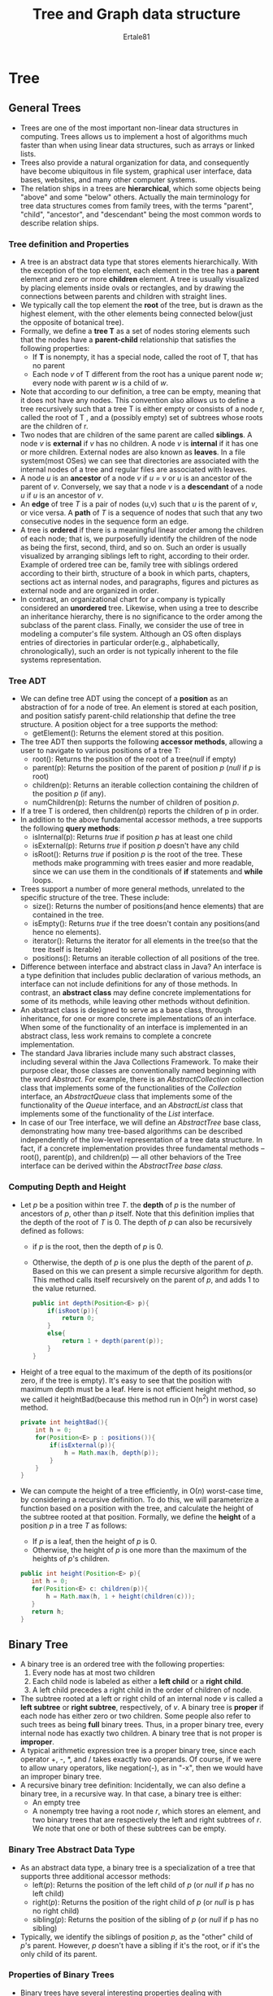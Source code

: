 #+TITLE: Tree and Graph data structure
#+AUTHOR: Ertale81
#+option:toc
#+STARTDATE: <2025-03-08 Sat>

* Tree
** General Trees
- Trees are one of the most important non-linear data structures in computing. Trees allows us to implement a host of algorithms much faster than when using linear data structures, such as arrays or linked lists.
- Trees also provide a natural organization for data, and consequently have become ubiquitous in file system, graphical user interface, data bases, websites, and many other computer systems.
- The relation ships in a trees are *hierarchical*, which some objects being "above" and some "below" others. Actually the  main terminology for tree data structures comes from family trees, with the terms "parent", "child", "ancestor", and "descendant" being the most common words to describe relation ships.
*** Tree definition and Properties
- A tree is an abstract data type that stores elements hierarchically. With the exception of the top element, each element in the tree has a *parent* element and zero or more *children* element. A tree is usually visualized by placing elements inside ovals or rectangles, and by drawing the connections between parents and children with straight lines.
- We typically call the top element the *root* of the tree, but is drawn as the highest element, with the other elements being connected below(just the opposite of botanical tree).
- Formally, we define a *tree T* as a set of nodes storing elements such that the nodes have a *parent-child* relationship that satisfies the following properties:
  + If *T* is nonempty, it has a special node, called the root of T, that has no parent
  + Each  node /v/ of T different from the root has a unique parent node /w/; every node with parent /w/ is a child of /w/.
- Note that according to our definition, a tree can be empty, meaning that it does not have any nodes. This convention also allows us to define a tree recursively such that a tree T is either empty or consists of a node r, called the root of T , and a (possibly empty) set of subtrees whose roots are the children of r.
- Two nodes that are children of the same parent are called *siblings*. A node /v/ is *external* if /v/ has no children. A node /v/ is *internal* if it has one or more children. External nodes are also known as *leaves*. In a file system(most OSes) we can see that directories are associated with the internal nodes of a tree and regular files are associated with leaves.
- A node /u/ is an *ancestor* of a node /v/ if /u = v/ or /u/ is an ancestor of the parent of /v/. Conversely, we say that a node /v/ is a *descendant* of a node /u/ if /u/ is an ancestor of /v/.
- An *edge* of tree /T/ is a pair of nodes (u,v) such that /u/ is the parent of /v/, or vice versa. A *path* of /T/ is a sequence of nodes that such that any two consecutive nodes in the sequence form an edge.
- A tree is *ordered* if there is a meaningful linear order among the children of each node; that is, we purposefully identify the children of the node as being the first, second, third, and so on. Such an order is usually visualized by arranging siblings left to right, according to their order. Example of ordered tree can be, family tree with siblings ordered according to their birth, structure of a book in which parts, chapters, sections act as internal nodes, and paragraphs, figures and pictures as external node and are organized in order.
- In contrast, an organizational chart for a company is typically considered an *unordered* tree.  Likewise, when using a tree to describe an inheritance hierarchy, there is no significance to the order among the subclass of the parent class. Finally, we consider the use of tree in modeling a computer's file system. Although an OS often displays entries of directories in particular order(e.g., alphabetically, chronologically), such an order is not typically inherent to the file systems representation. 
*** Tree ADT
- We can define tree ADT using the concept of a *position* as an abstraction of for a node of tree. An element is stored at each position, and position satisfy parent-child relationship that define the tree structure. A position object for a tree supports the method:
  + getElement(): Returns the element stored at this position.
- The tree ADT then supports the following *accessor methods*, allowing a user to navigate to various positions of a tree T:
  + root(): Returns the position of the root of a tree(/null/ if empty)
  + parent(p): Returns the position of the parent of position /p/ (/null/ if /p/ is root)
  + children(p): Returns an iterable collection containing the children of the position /p/ (if any).
  + numChildren(p): Returns the number of children of position /p/.
- If a tree T is ordered, then children(p) reports the children of p in order.
- In addition to the above fundamental accessor methods, a tree supports the following   *query methods*:
  + isInternal(p): Returns /true/ if position /p/ has at least one child
  + isExternal(p): Returns /true/ if position /p/ doesn't have any child
  + isRoot(): Returns /true/ if position /p/ is the root of the tree.
    These methods make programming with trees easier and more readable, since we can use them in the conditionals of *if* statements and *while* loops.
- Trees support a number of more general methods, unrelated to the specific structure of the tree. These include:
  + size(): Returns the number of positions(and hence elements) that are contained in the tree.
  + isEmpty(): Returns /true/ if the tree doesn't contain any positions(and hence no elements).
  + iterator(): Returns the iterator for all elements in the tree(so that the tree itself is Iterable)
  + positions(): Returns an iterable collection of all positions of the tree.
- Difference between interface and abstract class in Java? An interface is a type definition that includes public declaration of various methods, an interface can not include definitions for any of those methods. In contrast, an *abstract class* may define concrete implementations for some of its methods, while leaving other methods without definition.
- An abstract class is designed to serve as a base class, through inheritance, for one or more concrete implementations of an interface. When some of the functionality of an interface is implemented in an abstract class, less work remains to complete a concrete implementation.
- The standard Java libraries include many such abstract classes, including several within the Java Collections Framework. To make their purpose clear, those classes are conventionally named beginning with the word /Abstract/. For example, there is an /AbstractCollection/ collection class that implements some of the functionalities of the /Collection/ interface, an /AbstractQueue/ class that implements some of the functionality of the /Queue/ interface, and an /AbstractList/ class that implements some of the functionality of the /List/ interface.
- In case of our Tree interface, we will define an /AbstractTree/ base class, demonstrating how many tree-based algorithms can be described independently of the low-level representation of a tree data structure. In fact, if a concrete implementation provides three fundamental methods -- root(), parent(p), and children(p) --- all other behaviors of the Tree interface can be derived within the /AbstractTree base class./
*** Computing Depth and Height
- Let /p/ be a position within tree /T/. the *depth* of /p/ is the number of ancestors of /p/, other than /p/ itself. Note that this definition implies that the depth of the root of /T/ is 0. The depth of /p/ can also be recursively defined as follows:
  + if /p/ is the root, then the depth of /p/ is 0.
  + Otherwise, the depth of /p/ is one plus the depth of the parent of /p/.
    Based on this we can present a simple recursive algorithm for depth. This method calls itself recursively on the parent of /p/, and adds 1 to the value returned.
    #+begin_src java
      public int depth(Position<E> p){
          if(isRoot(p)){
              return 0;
          }
          else{
              return 1 + depth(parent(p));
          }
      }
    #+end_src
- Height of a tree equal to the maximum of the depth of its positions(or zero, if the tree is empty). It's easy to see that the position with maximum depth must be a leaf. Here is not efficient height method, so we called it heightBad(because this method run in O(n^{2}) in worst case) method.
  #+begin_src java
    private int heightBad(){
        int h = 0;
        for(Position<E> p : positions()){
            if(isExternal(p)){
                h = Math.max(h, depth(p));
            }
        }
    }
  #+end_src
- We can compute the height of a tree efficiently, in O(/n/) worst-case time, by considering a recursive definition. To do this, we will parameterize a function based on a position with the tree, and calculate the height of the subtree rooted at that position. Formally, we define the *height* of a position /p/ in a tree /T/ as follows:
  + If /p/ is a leaf, then the height of /p/ is 0.
  + Otherwise, the height of /p/ is one more than the maximum of the heights of /p/'s children.
 #+begin_src java
   public int height(Position<E> p){
      int h = 0;
      for(Position<E> c: children(p)){
          h = Math.max(h, 1 + height(children(c)));
      }
      return h;
   }
 #+end_src
** Binary Tree
- A binary tree is an ordered tree with the following properties:
  1) Every node has at most two children
  2) Each child node is labeled as either a *left child* or a *right child*.
  3) A left child precedes a right child in the order of children of node.
- The subtree rooted at a left or right child of an internal node /v/ is called a *left subtree* or *right subtree*, respectively, of /v/. A binary tree is *proper* if each node has either zero or two children. Some people also refer to such trees as being *full* binary trees. Thus, in a proper binary tree, every internal node has exactly two children. A binary tree that is not proper is *improper*.
- A typical arithmetic expression tree is a proper binary tree, since each operator +, -, *, and / takes exactly two operands. Of course, if we were to allow unary operators, like negation(-), as in "-x", then we would have an improper binary tree.
- A recursive binary tree definition:
  Incidentally, we can also define a binary tree, in a recursive way. In that case, a binary tree is either:
  + An empty tree
  + A nonempty tree having a root node /r/, which stores an element, and two binary trees that are respectively the left and right subtrees of /r/. We note that one or both of these subtrees can be empty.
*** Binary Tree Abstract Data Type
- As an abstract data type, a binary tree is a specialization of a tree that supports three additional accessor methods:
  + left(/p/): Returns the position of the left child of /p/ (or /null/ if /p/ has no left child)
  + right(/p/): Returns the position of the right child of /p/ (or /null/ is p has no right child)
  + sibling(/p/): Returns the position of the sibling of /p/ (or /null/ if p has no sibling)
- Typically, we identify the siblings of position /p/, as the "other" child of /p/'s parent. However, /p/ doesn't have a sibling if it's the root, or if it's the only child of its parent.
*** Properties of Binary Trees
- Binary trees have several interesting properties dealing with relationships between their heights and number of nodes. We denote the set of all nodes of a tree /T/ at the same depth /d/ as *level* /d/  of /T/.
- In binary tree, level 0 has at most one node(the root), level 1 has at most two nodes(the children of the root), level 2 has at most four nodes, and so on. In general, level /d/, has at most 2^{n} nodes.
- In nonempty proper binary tree /T/, with n_{E} external nodes and n_{I} internal nodes, we have n_{E} = n_{I} +1.
** Implementing Trees
- A natural way to realize a binary tree /T/ is to use a *linked structure*, with a node that maintain references to the element stored at a position /p/ and the nodes associated with the children and parent of /p/. If /p/ is the root of /T/, then the parent field of /p/ is /null/. Likewise, if /p/ doesn't have a left child(respectively, right child), the associated field is /null/. The tree itself maintains an instance variable storing a reference to the root node(if any), and a variable, called size, that represents the overall number of nodes of /T/.
- In cases of a linked binary tree, we suggest that the following update methods be supported:
  + addRoot(/e/): Creates a root for an empty tree, storing /e/, as the element, and returns the position of that root; an error occurs if the tree is non empty
  + addLeft(/p, e/): Creates a left child of position /p/, storing element /e/, and returns the position of the new node; an error occurs if /p/ already has a left node.
  + addRight(/p, e/): Creates a right child of position /p/, storing element /e/, and returns the position of the new node; an error occurs if /p/ already has a right child.
  + set(/p, e/): Replaces the element stored at position /p/ with element /e/, and returns the previously stored element.
  + attach(/p, T1, T2/): Attaches the internal structure of trees /T1/ and /T2/ as a respective left and right subtrees of leaf position /p/ and resets /T1/ and /T2/ to empty trees; an error condition occurs if /p/ is not a leaf.
  + remove(/p/): Removes the node at position /p/, replacing it with its child(if any), and returns the element that had been stored at /p/; an error occurs if /p/ has two children.
- We have specifically chosen this collection of operations because each can be implemented in /O(1)/ worst-case time with our linked representation. The most complex of those are /attach/ and /remove/, due to the case analyses involving the various parent-child relationships and boundary conditions, yet there remains only a constant number of operations to perform.(The implementation of both methods could be greatly simplified if we used a tree representation with a sentinel node)
- 
